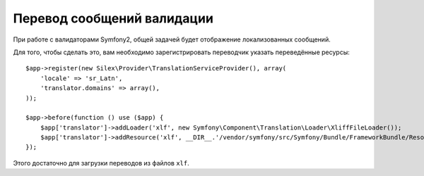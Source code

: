 Перевод сообщений валидации
===========================

При работе с валидаторами Symfony2, общей задачей будет отображение локализованных сообщений.

Для того, чтобы сделать это, вам необходимо зарегистрировать переводчик указать переведённые ресурсы::

    $app->register(new Silex\Provider\TranslationServiceProvider(), array(
        'locale' => 'sr_Latn',
        'translator.domains' => array(),
    ));

    $app->before(function () use ($app) {
        $app['translator']->addLoader('xlf', new Symfony\Component\Translation\Loader\XliffFileLoader());
        $app['translator']->addResource('xlf', __DIR__.'/vendor/symfony/src/Symfony/Bundle/FrameworkBundle/Resources/translations/validators.sr_Latn.xlf', 'sr_Latn', 'validators');
    });

Этого достаточно для загрузки переводов из файлов ``xlf``.
